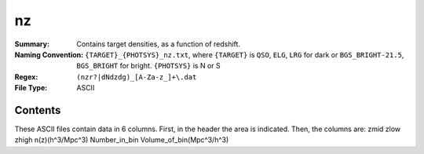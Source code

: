 ==
nz
==

:Summary: Contains target densities, as a function of redshift.
:Naming Convention: ``{TARGET}_{PHOTSYS}_nz.txt``, where ``{TARGET}`` is ``QSO``, ``ELG``, ``LRG`` 
                    for dark or ``BGS_BRIGHT-21.5``, ``BGS_BRIGHT`` for bright. ``{PHOTSYS}`` is 
                    N or S
:Regex: ``(nzr?|dNdzdg)_[A-Za-z_]+\.dat``
:File Type: ASCII

Contents
========

These ASCII files contain data in 6 columns. First, in the header the area is indicated.
Then, the columns are: zmid zlow zhigh n(z)(h^3/Mpc^3) Number_in_bin Volume_of_bin(Mpc^3/h^3)
